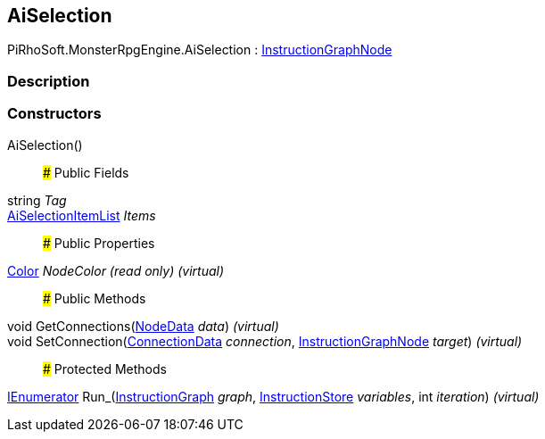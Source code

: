 [#reference/ai-selection]

## AiSelection

PiRhoSoft.MonsterRpgEngine.AiSelection : link:/projects/unity-composition/documentation/#/v10/reference/instruction-graph-node[InstructionGraphNode^]

### Description

### Constructors

AiSelection()::

### Public Fields

string _Tag_::

<<reference/ai-selection-item-list.html,AiSelectionItemList>> _Items_::

### Public Properties

https://docs.unity3d.com/ScriptReference/Color.html[Color^] _NodeColor_ _(read only)_ _(virtual)_::

### Public Methods

void GetConnections(link:/projects/unity-composition/documentation/#/v10/reference/instruction-graph-node-node-data[NodeData^] _data_) _(virtual)_::

void SetConnection(link:/projects/unity-composition/documentation/#/v10/reference/instruction-graph-node-connection-data[ConnectionData^] _connection_, link:/projects/unity-composition/documentation/#/v10/reference/instruction-graph-node[InstructionGraphNode^] _target_) _(virtual)_::

### Protected Methods

https://docs.microsoft.com/en-us/dotnet/api/System.Collections.IEnumerator[IEnumerator^] Run_(link:/projects/unity-composition/documentation/#/v10/reference/instruction-graph[InstructionGraph^] _graph_, link:/projects/unity-composition/documentation/#/v10/reference/instruction-store[InstructionStore^] _variables_, int _iteration_) _(virtual)_::